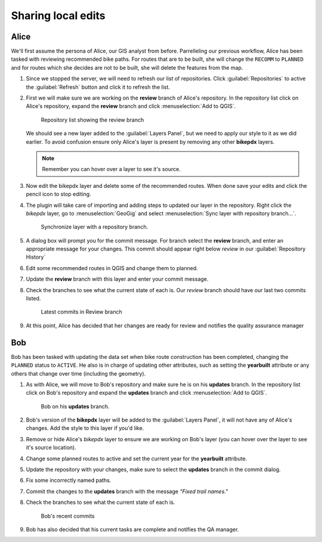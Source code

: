 Sharing local edits
===================

Alice
-----

We'll first assume the persona of Alice, our GIS analyst from before. Parrelleling our previous workflow, Alice has been tasked with reviewing recommended bike paths. For routes that are to be built, she will change the ``RECOMM`` to ``PLANNED`` and for routes which she decides are not to be built, she will delete the features from the map.

#. Since we stopped the server, we will need to refresh our list of repositories. Click :guilabel:`Repositories` to active the :guilabel:`Refresh` button and click it to refresh the list.

#. First we will make sure we are working on the **review** branch of Alice's repository. In the repository list click on Alice's repository, expand the **review** branch and click :menuselection:`Add to QGIS`. 

   .. figure:: img/gui_reviewadd.png

      Repository list showing the review branch


   We should see a new layer added to the :guilabel:`Layers Panel`, but we need to apply our style to it as we did earlier. To avoid confusion ensure only Alice's layer is present by removing any other **bikepdx** layers. 

   .. note:: Remember you can hover over a layer to see it's source.

#. Now edit the bikepdx layer and delete some of the recommended routes. When done save your edits and click the pencil icon to stop editing.

#. The plugin will take care of importing and adding steps to updated our layer in the repository. Right click the *bikepdx* layer, go to :menuselection:`GeoGig` and select :menuselection:`Sync layer with repository branch...`.

   .. figure:: img/gui_updaterepo.png

      Synchronize layer with a repository branch.

#. A dialog box will prompt you for the commit message. For branch select the **review** branch, and enter an appropriate message for your changes. This commit should appear right below *review* in our :guilabel:`Repository History`

   .. figure: img/gui_commitmsg.png

      Descriptive commit message

#. Edit some recommended routes in QGIS and change them to planned.

#. Update the **review** branch with this layer and enter your commit message.

#. Check the branches to see what the current state of each is. Our *review* branch should have our last two commits listed.

   .. figure:: img/gui_branchstatus.png

      Latest commits in Review branch

#. At this point, Alice has decided that her changes are ready for review and notifies the quality assurance manager

Bob
---

Bob has been tasked with updating the data set when bike route construction has been completed, changing the ``PLANNED`` status to ``ACTIVE``. He also is in charge of updating other attributes, such as setting the **yearbuilt** attribute or any others that change over time (including the geometry).

#. As with Alice, we will move to Bob's repository and make sure he is on his **updates** branch. In the repository list click on Bob's repository and expand the **updates** branch and click :menuselection:`Add to QGIS`.

   .. figure:: img/gui_bobbranch.png

      Bob on his **updates** branch.

#. Bob's version of the **bikepdx** layer will be added to the :guilabel:`Layers Panel`, it will not have any of Alice's changes. Add the style to this layer if you'd like.

#. Remove or hide Alice's *bikepdx* layer to ensure we are working on Bob's layer (you can hover over the layer to see it's source location).

#. Change some planned routes to active and set the current year for the **yearbuilt** attribute.

#. Update the repository with your changes, make sure to select the **updates** branch in the commit dialog.

#. Fix some incorrectly named paths.

#. Commit the changes to the **updates** branch with the message *"Fixed trail names."*

#. Check the branches to see what the current state of each is.

   .. figure:: img/gui_bobstatus.png

      Bob's recent commits 
   
#. Bob has also decided that his current tasks are complete and notifies the QA manager. 
